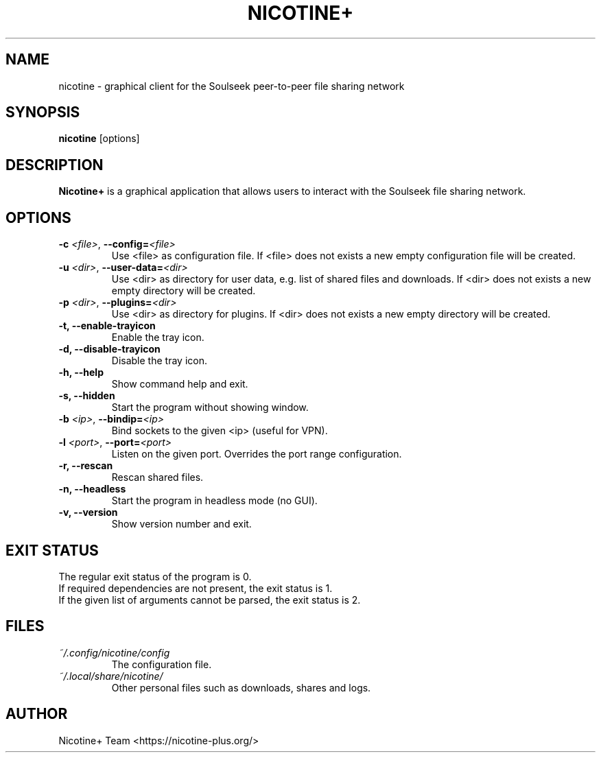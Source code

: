 .TH NICOTINE+ 1

.SH NAME
nicotine - graphical client for the Soulseek peer-to-peer file sharing network

.SH SYNOPSIS
.B nicotine
[options]

.SH DESCRIPTION
.BI Nicotine+
is a graphical application that allows users to interact with the Soulseek file sharing network.

.SH OPTIONS
.TP
.BI \-c " <file>" "\fR,\fP \-\^\-config=" <file>
Use <file> as configuration file. If <file> does not exists a new empty configuration file will be created.
.TP
.BI \-u " <dir>" "\fR,\fP \-\^\-user-data=" <dir>
Use <dir> as directory for user data, e.g. list of shared files and downloads. If <dir> does not exists a new empty directory will be created.
.TP
.BI \-p " <dir>" "\fR,\fP \-\^\-plugins=" <dir>
Use <dir> as directory for plugins. If <dir> does not exists a new empty directory will be created.
.TP
.B \-t, \-\^\-enable\-trayicon
Enable the tray icon.
.TP
.B \-d, \-\^\-disable\-trayicon
Disable the tray icon.
.TP
.B \-h, \-\^\-help
Show command help and exit.
.TP
.B \-s, \-\^\-hidden
Start the program without showing window.
.TP
.BI \-b " <ip>" "\fR,\fP \-\^\-bindip=" <ip>
Bind sockets to the given <ip> (useful for VPN).
.TP
.BI \-l " <port>" "\fR,\fP \-\^\-port=" <port>
Listen on the given port. Overrides the port range configuration.
.TP
.B \-r, \-\^\-rescan
Rescan shared files.
.TP
.B \-n, \-\^\-headless
Start the program in headless mode (no GUI).
.TP
.B \-v, \-\^\-version
Show version number and exit.

.SH EXIT STATUS
The regular exit status of the program is 0.
.br
If required dependencies are not present, the exit status is 1.
.br
If the given list of arguments cannot be parsed, the exit status is 2.

.SH FILES
.TP
.I ~/.config/nicotine/config
The configuration file.
.TP
.I ~/.local/share/nicotine/
Other personal files such as downloads, shares and logs.

.SH AUTHOR
Nicotine+ Team <https://nicotine-plus.org/>
